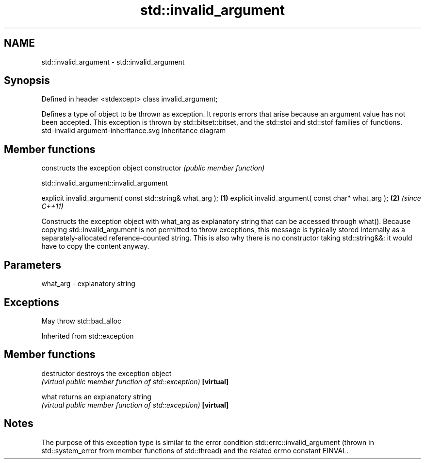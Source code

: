 .TH std::invalid_argument 3 "2020.03.24" "http://cppreference.com" "C++ Standard Libary"
.SH NAME
std::invalid_argument \- std::invalid_argument

.SH Synopsis

Defined in header <stdexcept>
class invalid_argument;

Defines a type of object to be thrown as exception. It reports errors that arise because an argument value has not been accepted.
This exception is thrown by std::bitset::bitset, and the std::stoi and std::stof families of functions.
 std-invalid argument-inheritance.svg
Inheritance diagram

.SH Member functions


              constructs the exception object
constructor   \fI(public member function)\fP


 std::invalid_argument::invalid_argument


explicit invalid_argument( const std::string& what_arg ); \fB(1)\fP
explicit invalid_argument( const char* what_arg );        \fB(2)\fP \fI(since C++11)\fP

Constructs the exception object with what_arg as explanatory string that can be accessed through what().
Because copying std::invalid_argument is not permitted to throw exceptions, this message is typically stored internally as a separately-allocated reference-counted string. This is also why there is no constructor taking std::string&&: it would have to copy the content anyway.

.SH Parameters


what_arg - explanatory string


.SH Exceptions

May throw std::bad_alloc

Inherited from std::exception


.SH Member functions



destructor   destroys the exception object
             \fI(virtual public member function of std::exception)\fP
\fB[virtual]\fP

what         returns an explanatory string
             \fI(virtual public member function of std::exception)\fP
\fB[virtual]\fP


.SH Notes

The purpose of this exception type is similar to the error condition std::errc::invalid_argument (thrown in std::system_error from member functions of std::thread) and the related errno constant EINVAL.



